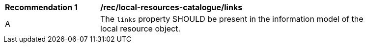 [rec_local-resources-catalogue_links]]
[width="90%",cols="2,6a"]
|===
^|*Recommendation {counter:rec-id}* |*/rec/local-resources-catalogue/links*
^|A |The `links` property SHOULD be present in the information model of the local resource object.
|===
